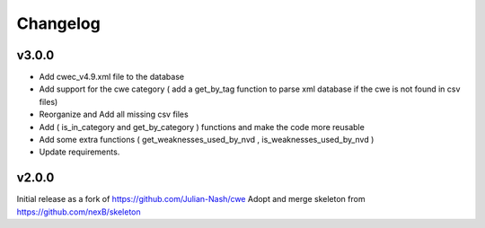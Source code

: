 Changelog
=========

v3.0.0
------

- Add cwec_v4.9.xml file to the database
- Add support for the cwe category ( add a get_by_tag function to parse xml database if the cwe is not found in csv files)
- Reorganize and Add all missing csv files
- Add ( is_in_category and get_by_category ) functions and make the code more reusable
- Add some extra functions ( get_weaknesses_used_by_nvd , is_weaknesses_used_by_nvd )
- Update requirements.


v2.0.0
------

Initial release as a fork of https://github.com/Julian-Nash/cwe
Adopt and merge skeleton from  https://github.com/nexB/skeleton

